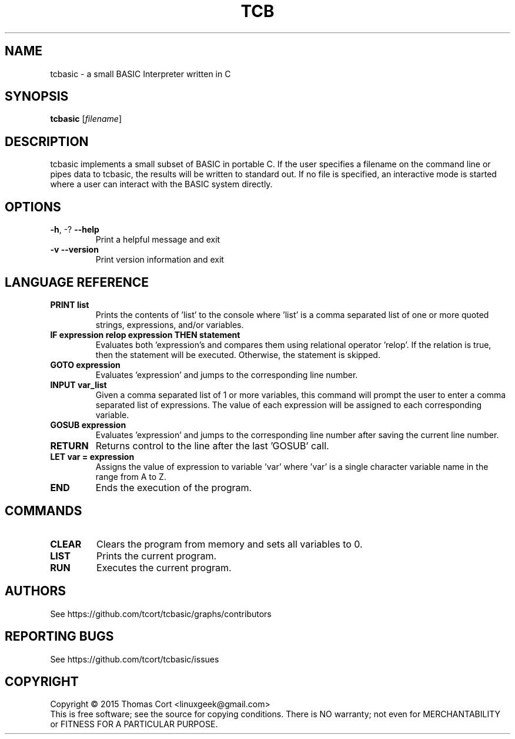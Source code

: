 .\" tcbasic - a small BASIC Interpreter written in C.
.\" Copyright (C) 2015  Thomas Cort <linuxgeek@gmail.com>
.\"
.\" This program is free software: you can redistribute it and/or modify
.\" it under the terms of the GNU General Public License as published by
.\" the Free Software Foundation, either version 3 of the License, or
.\" (at your option) any later version.
.\"
.\" This program is distributed in the hope that it will be useful,
.\" but WITHOUT ANY WARRANTY; without even the implied warranty of
.\" MERCHANTABILITY or FITNESS FOR A PARTICULAR PURPOSE.  See the
.\" GNU General Public License for more details.
.\"
.\" You should have received a copy of the GNU General Public License
.\" along with this program.  If not, see <http://www.gnu.org/licenses/>.
.TH TCB "1" "February 2015" "edgar 1.0.0" "User Commands"
.SH NAME
tcbasic \- a small BASIC Interpreter written in C
.SH SYNOPSIS
.B tcbasic
[\fIfilename\fR]
.SH DESCRIPTION
tcbasic implements a small subset of BASIC in portable C. If the user specifies
a filename on the command line or pipes data to tcbasic, the results will be
written to standard out. If no file is specified, an interactive mode is
started where a user can interact with the BASIC system directly.
.SH OPTIONS
.TP
\fB\-h\fR, \-?            \fB\-\-help\fR
Print a helpful message and exit
.TP
\fB\-v\fR                 \fB\-\-version\fR
Print version information and exit
.SH LANGUAGE REFERENCE
.TP
\fBPRINT list\fR
Prints the contents of 'list' to the console where 'list' is a
comma separated list of one or more quoted strings, expressions,
and/or variables.
.TP
\fBIF expression relop expression THEN statement\fR
Evaluates both 'expression's and compares them using relational
operator 'relop'. If the relation is true, then the statement
will be executed. Otherwise, the statement is skipped.
.TP
\fBGOTO expression\fR
Evaluates 'expression' and jumps to the corresponding line number.
.TP
\fBINPUT var_list\fR
Given a comma separated list of 1 or more variables, this command
will prompt the user to enter a comma separated list of expressions.
The value of each expression will be assigned to each corresponding
variable.
.TP
\fBGOSUB expression\fR
Evaluates 'expression' and jumps to the corresponding line number
after saving the current line number.
.TP
\fBRETURN\fR
Returns control to the line after the last 'GOSUB' call.
.TP
\fBLET var = expression\fR
Assigns the value of expression to variable 'var' where 'var' is
a single character variable name in the range from A to Z.
.TP
\fBEND\fR
Ends the execution of the program.
.SH COMMANDS
.TP
\fBCLEAR\fR
Clears the program from memory and sets all variables to 0.
.TP
\fBLIST\fR
Prints the current program.
.TP
\fBRUN\fR
Executes the current program.
.SH AUTHORS
See https://github.com/tcort/tcbasic/graphs/contributors
.SH "REPORTING BUGS"
See https://github.com/tcort/tcbasic/issues
.SH COPYRIGHT
Copyright \(co 2015 Thomas Cort <linuxgeek@gmail.com>
.br
This is free software; see the source for copying conditions.  There is NO
warranty; not even for MERCHANTABILITY or FITNESS FOR A PARTICULAR PURPOSE.

